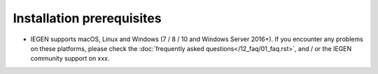 Installation prerequisites
==========================

- IEGEN supports macOS, Linux and Windows (7 / 8 / 10 and Windows Server 2016+). If you encounter any problems on these platforms, please check the :doc:`frequently asked questions</12_faq/01_faq.rst>`, and / or the IEGEN community support on xxx.


